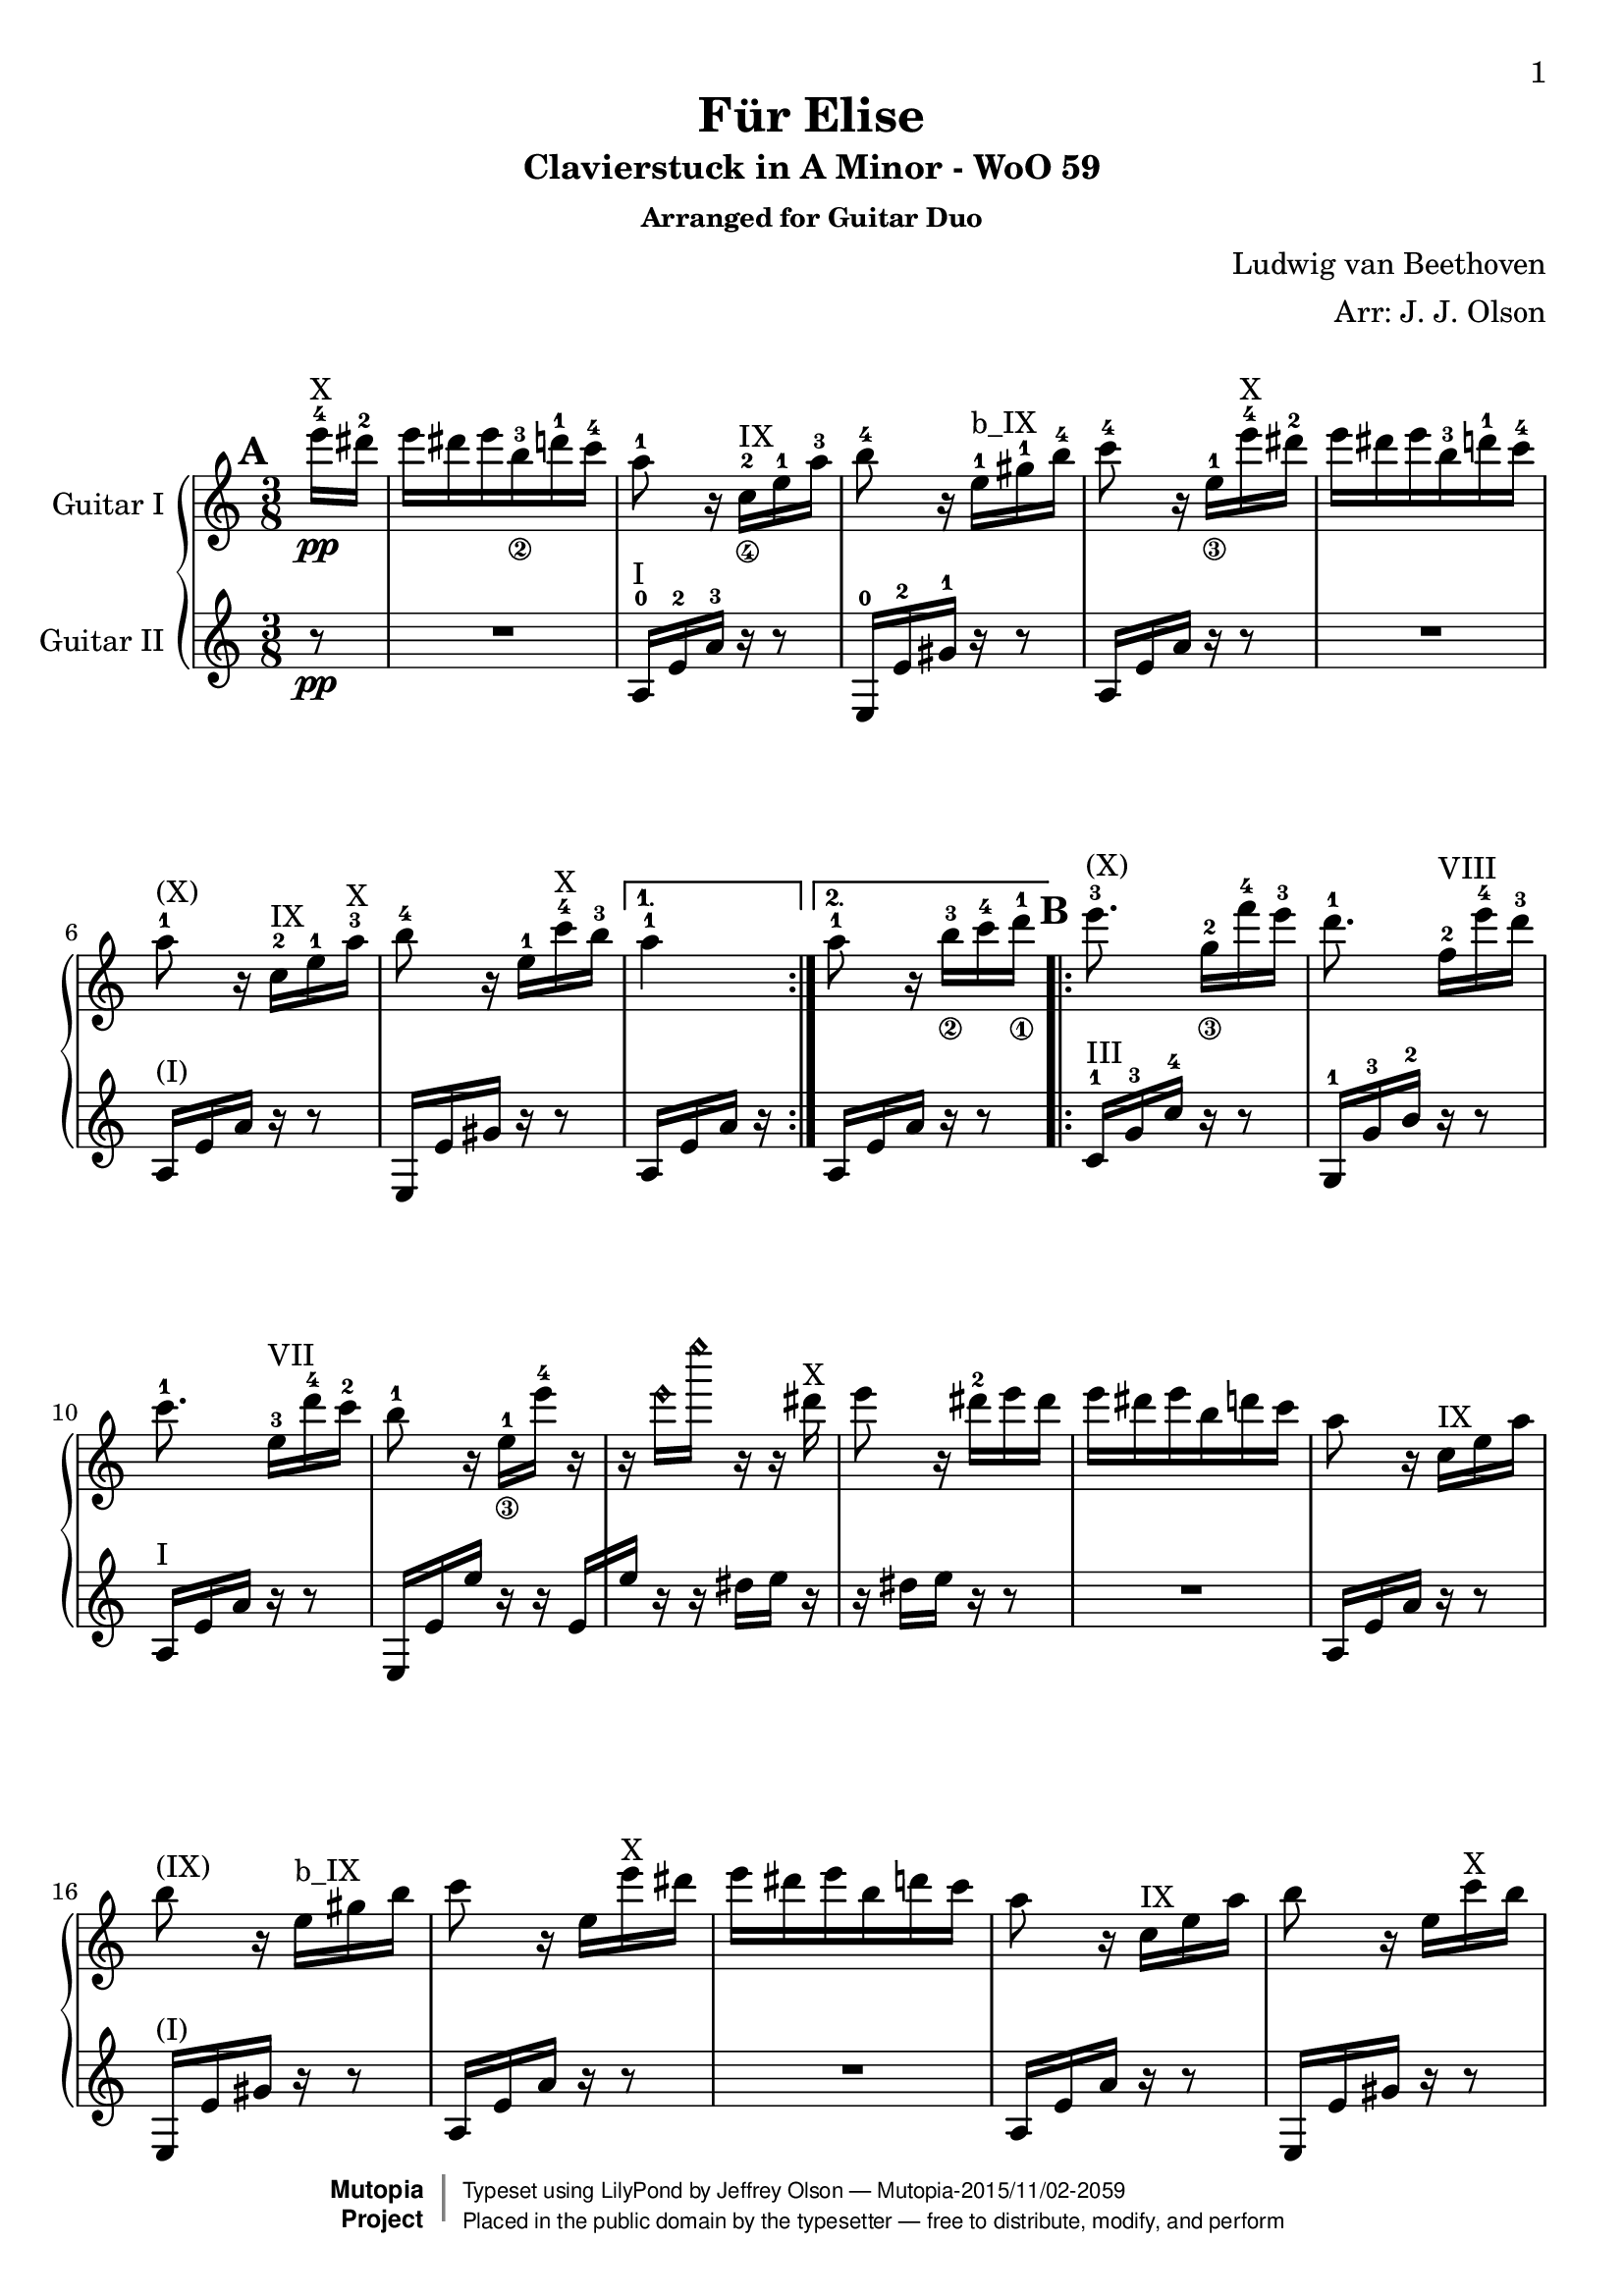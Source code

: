 \version "2.18.2"

% Acknowledgments:
% This arrangement for guitar duo has been adapted from the piano edition that
% was typeset by Stelios Samelis (Mutopia-2012/12/23-931).  Efcharistó, Stelios.
% Thanks also to guitarist Dennis Burns for his proofreading and fingering edits.

\header {
 title = "Für Elise"
 subtitle = "Clavierstuck in A Minor - WoO 59"
 subsubtitle = "Arranged for Guitar Duo"
 composer = "Ludwig van Beethoven"
 arranger = "Arr: J. J. Olson"
 style = "Classical"
 date = "1810"
 source = "Breitkopf & Härtel, 1888"

 %            o_
 %       (\___\/_____/)
 %  ~ ~ ~ ~ ~ / ~ ~ ~ ~ ~ ~ ~ 
 maintainer = "Jeffrey Olson"
 maintainerEmail = "gmail's jjocanoe"
 license = "Public Domain"

 mutopiacomposer = "BeethovenLv"
 mutopiaopus = "WoO 59"
 mutopiatitle = "Für Elise"
 mutopiainstrument = "2 Guitars"

 footer = "Mutopia-2015/11/02-2059"
 copyright =  \markup { \override #'(baseline-skip . 0 ) \right-column { \sans \bold \with-url #"http://www.MutopiaProject.org" { \abs-fontsize #9  "Mutopia " \concat { \abs-fontsize #12 \with-color #white \char ##x01C0 \abs-fontsize #9 "Project " } } } \override #'(baseline-skip . 0 ) \center-column { \abs-fontsize #11.9 \with-color #grey \bold { \char ##x01C0 \char ##x01C0 } } \override #'(baseline-skip . 0 ) \column { \abs-fontsize #8 \sans \concat { " Typeset using " \with-url #"http://www.lilypond.org" "LilyPond" " by " \maintainer " " \char ##x2014 " " \footer } \concat { \concat { \abs-fontsize #8 \sans{ " Placed in the " \with-url #"http://creativecommons.org/licenses/publicdomain" "public domain" " by the typesetter " \char ##x2014 " free to distribute, modify, and perform" } } \abs-fontsize #13 \with-color #white \char ##x01C0 } } }
 tagline = ##f
}

\paper{
  page-count = #4
  %#(set-paper-size "a4")      %uncomment to test specific paper size
  %#(set-paper-size "letter")  %uncomment to test specific paper size
  top-margin = 8\mm
  bottom-margin = 8\mm
  ragged-last-bottom = ##t
  print-first-page-number = ##t
  evenHeaderMarkup = \oddHeaderMarkup %force pages to have same header (i.e. page number to right)
}

% guitar neck position indicators
pI    = ^\markup { "I" }
pII   = ^\markup { "II" }
pIII  = ^\markup { "III" }
pIV   = ^\markup { "IV" }
pV    = ^\markup { "V" }
pVI   = ^\markup { "VI" }
pVII  = ^\markup { "VII" }
pVIII = ^\markup { "VIII" }
pIX   = ^\markup { "IX" }
pX    = ^\markup { "X" }
pXI   = ^\markup { "XI" }
pXII  = ^\markup { "XII" }
pXIII = ^\markup { "XIII" }

% parenthetic position reminders
ppI    = ^\markup { "(I)" }
ppII   = ^\markup { "(II)" }
ppIII  = ^\markup { "(III)" }
ppIV   = ^\markup { "(IV)" }
ppV    = ^\markup { "(V)" }
ppVI   = ^\markup { "(VI)" }
ppVII  = ^\markup { "(VII)" }
ppVIII = ^\markup { "(VIII)" }
ppIX   = ^\markup { "(IX)" }
ppX    = ^\markup { "(X)" }
ppXI   = ^\markup { "(XI)" }
ppXII  = ^\markup { "(XII)" }
ppXIII = ^\markup { "(XIII)" }

% full barre
BpI    = ^\markup { "B_I" }
BpII   = ^\markup { "B_II" }
BpIII  = ^\markup { "B_III" }
BpIV   = ^\markup { "B_IV" }
BpV    = ^\markup { "B_V" }
BpVI   = ^\markup { "B_VI" }
BpVII  = ^\markup { "B_VII" }
BpVIII = ^\markup { "B_VIII" }
BpIX   = ^\markup { "B_IX" }
BpX    = ^\markup { "B_X" }
BpXI   = ^\markup { "B_XI" }
BpXII  = ^\markup { "B_XII" }

% partial barre
bpI    = ^\markup { "b_I" }
bpII   = ^\markup { "b_II" }
bpIII  = ^\markup { "b_III" }
bpIV   = ^\markup { "b_IV" }
bpV    = ^\markup { "b_V" }
bpVI   = ^\markup { "b_VI" }
bpVII  = ^\markup { "b_VII" }
bpVIII = ^\markup { "b_VIII" }
bpIX   = ^\markup { "b_IX" }
bpX    = ^\markup { "b_X" }
bpXI   = ^\markup { "b_XI" }
bpXII  = ^\markup { "b_XII" }

% left hand fingering locations
fingerLeft   = \set fingeringOrientations = #'(left)
fingerRight  = \set fingeringOrientations = #'(right)
fingerUp     = \set fingeringOrientations = #'(up)
fingerDown   = \set fingeringOrientations = #'(down)
fingerUpDown = \set fingeringOrientations = #'(up down)

% right hand fingers
P = \rightHandFinger #1
I = \rightHandFinger #2
M = \rightHandFinger #3
A = \rightHandFinger #4

% right hand fingering locations
rhUp    = \set strokeFingerOrientations = #'(up)
rhDown  = \set strokeFingerOrientations = #'(down)
rhLeft  = \set strokeFingerOrientations = #'(left)
rhRight = \set strokeFingerOrientations = #'(right)

% harmonics
headHarmonic = \override Staff.NoteHead.style = #'harmonic
headRevert = \revert Staff.NoteHead.style

\score {
\new PianoStaff
\transpose c c' % guitar shows an octave higher than it sounds 
<<

\new Staff = "up" \with { instrumentName = #"Guitar I " } {
 \set Staff.midiInstrument = #"acoustic grand"
 \clef treble
 \key a \minor
 \time 3/8
 \override Score.MetronomeMark.transparent = ##t
 \tempo 4 = 48

 \repeat volta 2 {
  \partial 8 <e''-4>16\pp\pX <dis''-2> |
  e'' dis'' e'' <b'-3_\2> <d''-1> <c''-4> | %1a
  <a'-1>8 r16 <c'-2_\4>\pIX <e'-1> <a'-3> | %2a
  <b'-4>8 r16 <e'-1>\bpIX <gis'-1> <b'-4> | %3a
  <c''-4>8 r16 <e'-1_\3> <e''-4>\pX <dis''-2> | %4a
  e'' dis'' e'' <b'-3> <d''-1> <c''-4> | %5a
  <a'-1>8\ppX r16 <c'-2>\pIX <e'-1> <a'-3>\pX | %6a
  <b'-4>8 r16 <e'-1> <c''-4>\pX <b'-3> %7a
 }
 \alternative { 
  { <a'-1>4 }
  { <a'-1>8 \bar "" r16 <b'-3_\2>
    \set Timing.measurePosition = #(ly:make-moment -1/8)
    <c''-4>16 <d''-1_\1> } %8a
 }

 \repeat volta 2 {
  <e''-3>8.\ppX <g'-2_\3>16[ <f''-4> <e''-3>] | %9a
  <d''-1>8. <f'-2>16[\pVIII <e''-4> <d''-3>] | %10a
  <c''-1>8. <e'-3>16[\pVII <d''-4> <c''-2>] | %11a
  <b'-1>8 r16 <e'-1_\3>[ <e''-4>] r | %12a
  r16 \headHarmonic e''[ e''' ] r r \headRevert dis''\pX | %13a
  e''8 r16 <dis''-2> e'' dis'' | %14a
  e''16 dis'' e'' b' d'' c'' | %15a
  a'8 r16 c'\pIX e' a' | %16a
  b'8\ppIX r16 e'\bpIX gis' b' | %17a
  c''8 r16 e' e''\pX dis'' | %18a
  e'' dis'' e'' b' d'' c'' | %19a
  a'8 r16 c'\pIX e' a' | %20a
  b'8 r16 e' c''\pX b' | %21a
 } 
 \alternative { 
  { a'8\ppX r16 b'[ c'' d''] } %22a
  { a'8 r16 <e-2 c'-1>\pI[ <f c'> <e g c'>] } %23a
 }
 
 \transpose c' c {
  \grace { <f'-3>16[ <a'-2>] } <c''-1>4 <f''-2>16.\pV <e''-1>32 | %24a
  e''8([ <d''-3>]) <bes''-2>16. <a''-1>32 | %25a
  a''16( <g''-4> <f''-2> <e''-1> <d''-3> <c''-1>) | %26a
  <bes'-4>8\ppV[ <a'-3>] \appoggiatura bes'32 a'32[ g' a' bes'] | %27a
  <c''-1>4 <d''-1_\3>16\pVII[ <dis''-2>] | %28a
  <e''-3>8. e''16[ <f''-4> <a'-1>] | %29a
  \rhUp
  <c''-4>4 <d''-1>16. <b'-3>32 | %30a
  <c''-4>32[ <g''-2> <g'-4> g''] <a'-1>[ g'' <b'-3> g''] <c''-4>[ g'' <d''-1> g''] | %31a
  <e''-3>32[ <g''-2>^"(roll)" <c'''-2> <b''-1>] <a''-4>[ <g''-2> <f''-4> <e''-3>] <d''-1>[ <g''-2> <f''-4> <d''-1>] %32a
  <c''\P>32[ <g''\M> <g'\P> <g''\M>] <a'\P>[ <g''\M> <b'\P> <g''\M>] <c''\P>[ <g''\M> <d''\P> <g''\M>] | %33a
  <e''\P>32[ <g''\I> <c'''\M> <b''\I>] <a''\M>[ <g''\I> <f''\M> <e''\I>] <d''\M>[ <g''\I> <f''\M> <d''\I>] | %34a
  <e''-3\M>32[ <f''-4\I> <e''-3\M> <dis''-1\I>\pVIII] <e''-3\M>[ <b'-2\I> <e''\M> <dis''\I>] <e''\M>[ <b'\I> <e''\M> <dis''\I>] | %35a
  <e''\M>8.
 }

 <b'-3_\2\I>16\pX[ <e''-4\M> <dis''-2\I>] | %36a
 <e''-4\M>8. b'16[ e''^"(1)"] dis'' | %37a
 e''16^"(2)" dis''[ e''^"(3)"] dis''[ e''^"(4)"] dis'' | %38a
 e''16^"(5)" dis'' e''^"(6)" b' d'' c'' | %39a
 a'8 r16 c' e' a' | %40a
 b'8 r16 e' gis' b' | %41a
 c''8\ppX r16 e' e'' dis'' | %42a
 e''16 dis'' e'' b' d'' c'' | %43a
 a'8 r16 c' e' a' | %44a
 b'8 r16 e' c'' b' | %45a
 a'8 r16 b'16 c'' d'' | %46a
 e''8. g'16[ f'' e''] | %47a
 d''8.\ppIX f'16[\pVIII e'' d''] | %48a
 c''8. e'16[\pVII d'' c''] | %49a
 b'8 r16 e'[ e''] r | %50a
 r16 \headHarmonic e''[ e''' ] r r \headRevert dis''\pX | %51a
 e''16 r r dis''[ e'' dis''] | %52a
 e''16 dis'' e'' b' d'' c'' | %53a
 a'8\ppX r16 c'\pIX e' a' | %54a
 b'8 r16 e' gis' b' | %55a
 c''8 r16 e' e''\pX dis'' | %56a
 e''16 dis'' e'' b' d'' c'' | %57a
 a'8 r16 c'\pIX e' a' | %58a
 b'8 r16 e' c''\pX b' | %59a

 a'8\ppX r r | %60a
 % lower notes of chords moved to lower voice (61-64, 69)
 \fingerLeft
 <g'-4 bes'-3 cis''-1>4.\pIX | %61a
 <f'-2 a'-3 d''-1>4\bpX <cis''-3 e''-1>16\pXII[ <d''-3 f''-1>\pXIII] | %62a
 <d'' f''>4 <d'' f''>8 | %63a
 <c''!-2 e''-1>4.\pXII | %64a
 <f'-3 d''-4>4\pVIII <e'-2 c''-1>16[ <d'-2 b'-3>\pV] | %65a
 <c'-1 fis'-4 a'-1>4\bpV <c' a'>8 | %66a
 <c' a'>8[ <e' c''-4> <d'-2 b'-3>] | %67a
 % reinforce low A from lower voice
 <a,-0 c' a'>4. | %68a
 <g'-4 bes'-3 cis''-1>4.\pIX | %69a
 <f'-2 a'-3 d''-1>4\bpX <cis''-3 e''-1>16\pXII[ <d''-3 f''-1>] | %70a
 <d'' f''>4\pXIII <d'' f''>8 | %71a
 <d'' f''>4.\ppXIII | %72a
 <g'-2_\3 ees''-1>4\pXI <f'-3 d''-4>16\pVIII[ <ees'-3 c''-4>\pVI] | %73a
 <d'-3 f'-1 bes'-1>4\bpVI <d' f'-2 a'-1>8\pV | %74a
 <d' f' gis'-1>4\pIV <d' f' gis'>8 | %75a
 <c'-1 e'!-1 a'-1>4\bpV r8 | %76a
 <gis-2 e' b'-4>8 r r | \pageBreak %77a

 \tupletSpan 8
 a,8\pI r <a c' e'> %78a
 \fingerUp
 \tuplet 3/2 { <a-1>16\pVII[ <c'-4> <e'-3>] <a'-3>\pXII[ <c''-2> <e''-1>] <d''-4>[ <c''-2> <b'-1>] } %79a
 <a' c'' e''>8 r r %80a
 \tuplet 3/2 {<bes''-4>16[ <a''-4> <gis''-4>] <g''-4>\pXII [ <fis''-3> <f''-2>] <e''-1>[ <dis''-4>\pVIII <d''-3>] } %81a
 \transpose c' c {
  \tuplet 3/2 { <cis'''-2>16[\ppVIII <c'''-1> <b''-5^\2>] <bes''-4>[ <a''-3> <gis''-2>] <g''-1>[ <fis''-4^\3> <f''-3>] } %82a

  <e''-2>16 <dis''-1> <e''-4>\pVII <b'-3_\4> <d''-1> <c''-4> | %83a
  \rhDown
  <a'-1>8 r16 <c'-2\I>\bpVII <e'-1\M> <a'-1\I> | %84a
  <b'-3\M>8\ppVII r16 <e'-1\I> <gis'-4\M>\pVIII <b'-2\I> | %85a
  <c''-3\M>8 r16 <e'-1\I>\pVII <e''-4\M> <dis''-2\I> | %86a
  <e''-4\M>\ppVII <dis''-2\I> <e''-4\M> <b'-3\I> <d''-1\M> <c''-4\I> | %87a
  <a'-1\M>8 r16 <c'-2\I>\bpVII <e'-1\M> <a'-1\I> | %88a
  <b'-3\M>8\ppVII r16 <e'-1\I> <c''-4\M> <b'-3\I> | %89a
  <a'-1\M>8 r16 <b'-3\I>16 <c''-4\M> <d''-1\I> | %90a
  <e''-2\M>8.\pVIII <g'-3\I>16[ <f''-4\M> <e''-2\I>] | %91a
  <d''-1\M>8.\pVII <f'-2\I>16[ <e''-3\M> <d''-1\I>] | %92a
  <c''-4\M>8.\ppVII <e'-1\I>16\bpVII[ <d''-1\M> <c''-4\I>] | %93a
  <b'-3\M>8 
 }
 r16 e'[ e''] r | %94a
 r16 \headHarmonic e''[ e''' ] r r \headRevert dis''\pX | %95a
 e'' r r dis''[ e'' dis''] | %96a
 e'' dis'' e'' b' d'' c'' | %97a
 a'8 r16 c'\pIX e' a' | %98a
 b'8\ppIX r16 e' gis' b' | %99a
 c''8 r16 e' e''\pX dis'' | %100a
 e'' dis'' e'' b' d'' c'' | %101a
 a'8 r16 c'\pIX e' a' | %102a
 b'8 r16 e' c'' b' | %103a
 <a' c'>8 r \bar "|." %104a
}


\new Staff = "down" \with { instrumentName = #"Guitar II " } {
 \set Staff.midiInstrument = #"acoustic grand"
 \clef treble
 \key a \minor
 \time 3/8
 \set Score.markFormatter = #format-mark-box-alphabet
 \mark \default
   
 \repeat volta 2 {
  \partial 8 r8\pp | R4. | %1b
  <a,-0>16\pI <e-2> <a-3> r16 r8 | %2b
  <e,-0>16 <e-2> <gis-1> r r8 | %3b
  a,16 e a r r8 | R4. | %4,5b
  a,16\ppI e a r r8 | %6b
  e,16 e gis r r8  | %7b
 }
 \alternative {
  { a,16 e a r }
  { a,16[ e \bar "" a16] r
    \set Timing.measurePosition = #(ly:make-moment -1/8) r8 } %8b
  }

 \mark \default
 \repeat volta 2 {
  <c-1>16\pIII <g-3> <c'-4> r r8 | %9b
  <g,-1>16 <g-3> <b-2> r r8 | %10b
  a,16\pI e a r r8 | %11b
  e,16 e e' r r e[ | %12b
  e'16] r r dis'[ e'] r | %13b
  r16 dis'[ e'] r r8 | R4. | %14b,15b
  a,16 e a r16 r8 | %16b
  e,16\ppI e gis r r8 | %17b
  a,16 e a r r8 | R4. | %18b,19b
  a,16 e a r r8 | %20b
  e,16 e gis r  r8 | %21b
 }
 \alternative {
  { a,16\ppI e a r r8 } %22b
  { <a,-0>16[ <e-2> <a-3>] <bes-4>[ <a-3> <g-0>] } %23b
 }

 \mark \default
 \fingerLeft
 \rhDown
 <f-3\P>16\ppI <a-2\I> <c'-1\M> <a\I> <c'\M> <a\I> | %24b
 <f-3\P>\pII <bes-2\I> <d'-4\M> <bes\I> <d'\M> <bes\I> | %25b
 <f-3\P> <e-1\I> <bes-3\M> <e\P> <bes\M> <e\P> | %26b
 \transpose c' c {
  <f'-2\I>16\ppII <a-0\P> <c'-1\I> <a\P> <c'\I> <a\P> | %27b
  f' a c' a c' a | %28b
  <e'-1\I> <a-0\P> <c'-2\I> <a-0\P> <d'-0\I> <f-1\P>\pI | %29b
  <g-3\P> <e'-1\I>\pII <g\P> <e'\I> <g\P> <f'-4\I> | %30b
 
  \mark \default
  <c'-2 e'-1>8 r16 <f'-2 g'-0>[ <e'-1 g'> <d'-4 f'-2 g'>] | %31b
  <c'-2 e'-1 g'-0>8\pII \transpose c c' { <f-2 a-1>8[ <g-3 b-2>\pIII] } | %32b
  <c'-1 c''-4>8 r16 <f' g'>\pII[ <e' g'> <d' f' g'>] | %33b
  <c' e' g'>8 \transpose c c' { <f a>8[ <g b>\pIII] | %34b
  <gis-4 b>8 } r r | R4. | %35b,36b
 }
 \fingerUp

 \mark \default
 R4. R4. R4. | %37b,38b,39b
 a,16\pI e a r16 r8 | %40b
 e,16 e gis r r8 | %41b
 a,16\ppI e a r r8 | R4. | %42b,43b
 a,16 e a r r8 | %44b
 e,16 e gis r r8 | %45b
 a,16 e a r r8 | %46b
 c16\pIII g c' r r8 | %47b
 g,16\ppIII g b r r8 | %48b
 a,16\pI e a r r8 | %49b
 e,16 e e' r r e[ | %50b
 e'] r r dis'[ e'] r | %51b
 r dis'[ e'] r r8 | R4. | %52b,53b
 a,16\ppI e a r16 r8 | %54b
 e,16 e gis r r8 | %55b
 a,16 e a r r8 R4. | %56b,57b
 a,16 e a r r8 | %58b
 e,16 e gis r r8 | %59b

 \mark \default
 a,16\ppI a, a, a, a, a, | %60b
 << {
  e'4. | f' | gis'4 gis'8 | a'4. | %61b-64b (moved here from other part)
 } \\ {
  a,16 a, a, a, a, a, | %61b
  a,16 a, a, a, a, a, | %62b
  a,16 a, a, a, a, a, | %63b
  a,16 a, a, a, a, a, | %64b
 } >>
 <d a,>16 <d a,> <d a,> <d a,> <d a,> <d a,> | %65b
 <dis a,>16\ppI <dis a,> <dis a,> <dis a,> <dis a,> <dis a,> | %66b
 <e a,>16\pII <e a,> <e a,> <e a,> <e gis,> <e gis,> | %67b
 <a,>16\pI a, a, a, a, a, | %68b
 << {
  e'4. | f' | %69b,70b (moved here from other part)
 } \\ {
  a,16 a, a, a, a, a, | %69b
  a,16 a, a, a, a, a, | %70b
 } >>
 a,16 a, a, a, a, a, | %71b
 bes,16\ppI bes, bes, bes, bes, bes, | %72b
 bes,16 bes, bes, bes, bes, bes, | %73b
 bes,16 bes, bes, bes, bes, bes, | %74b
 \fingerLeft
 <b,!-1>16\pII b, b, b, b, b, | %75b
 <c-2 e-1>4 r8 | <b,-1 gis,-3>8 r r | %76b,77b

 \mark \default
 \tupletSpan 8
 \tuplet 3/2 { <a,-0>16\pI [ <c-4> <e-2>] <a-3>[ <c'-1> <e'-0>] <d'-4>[ <c'-1> <b-0>] } | %78b
 <a c' e'>8 r <a' c'' e''>\pXII | %79b
 \fingerUp
 \tuplet 3/2 { <a'-3>16[ <c''-2> <e''-1>] a'[ c'' e''] <d''-4>[ <c''-2> <b'-1>] } | %80b
 \tuplet 3/2 { <bes'-3>16\pIX_\>[ <a'-2> <gis'-1>] <g'-4^\3> [ <fis'-3> <f'-2>] } <e'-1>8_\! | %81b
 R4. | R4. | %82b,83b

 \mark \default
 a,16\pI e a r r8 | %84b
 e,16 e gis r r8 | %85b
 a,16 e a r r8 | R4. | %86b,87b
 a,16\ppI e a r r8 | %88b
 e,16 e gis r r8 | %89b
 a,16 e a r r8 | %90b
 c16\pIII g c' r r8 | %91b
 g,16 g b r r8 | %92b
 a,16\pI e a r r8  | %93b

 \mark \default
 e,16 e e' r r e[ | %94b
 e'16] r r dis'[ e'] r | %95b
 r16 dis'[ e'] r r8 | R4. | %96b,97b
 a,16 e a r16 r8 | %98b
 e,16\ppI e gis r r8 | %99b
 a,16 e a r r8 | R4. | %100b,101b
 a,16  e a r r8 | %102b
 e,16  e gis r r8 | %103b
 <a, e>8 r \bar  "|." %104b
}
>>

 \layout { }

 \midi {
  \transposition c % guitar plays an octave lower than written
 }

}
